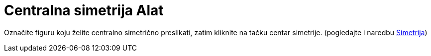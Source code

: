 = Centralna simetrija Alat
:page-en: tools/Reflect_about_Point
ifdef::env-github[:imagesdir: /bs/modules/ROOT/assets/images]

Označite figuru koju želite centralno simetrično preslikati, zatim kliknite na tačku centar simetrije. (pogledajte i
naredbu xref:/Simetrija_Naredba.adoc[Simetrija])
